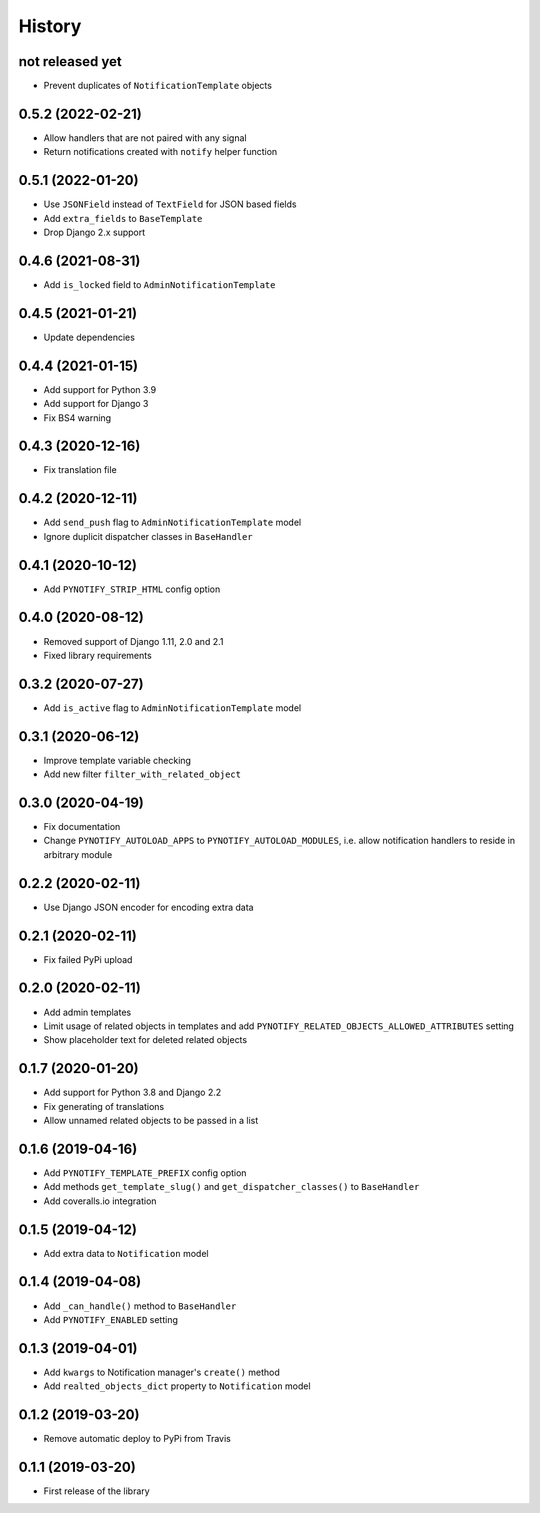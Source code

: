 =======
History
=======

not released yet
----------------

* Prevent duplicates of ``NotificationTemplate`` objects

0.5.2 (2022-02-21)
------------------

* Allow handlers that are not paired with any signal
* Return notifications created with ``notify`` helper function

0.5.1 (2022-01-20)
------------------

* Use ``JSONField`` instead of ``TextField`` for JSON based fields
* Add ``extra_fields`` to ``BaseTemplate``
* Drop Django 2.x support

0.4.6 (2021-08-31)
------------------

* Add ``is_locked`` field to ``AdminNotificationTemplate``

0.4.5 (2021-01-21)
------------------

* Update dependencies

0.4.4 (2021-01-15)
------------------

* Add support for Python 3.9
* Add support for Django 3
* Fix BS4 warning

0.4.3 (2020-12-16)
------------------

* Fix translation file

0.4.2 (2020-12-11)
------------------

* Add ``send_push`` flag to ``AdminNotificationTemplate`` model
* Ignore duplicit dispatcher classes in ``BaseHandler``

0.4.1 (2020-10-12)
------------------

* Add ``PYNOTIFY_STRIP_HTML`` config option

0.4.0 (2020-08-12)
------------------

* Removed support of Django 1.11, 2.0 and 2.1
* Fixed library requirements

0.3.2 (2020-07-27)
------------------

* Add ``is_active`` flag to ``AdminNotificationTemplate`` model

0.3.1 (2020-06-12)
------------------

* Improve template variable checking
* Add new filter ``filter_with_related_object``

0.3.0 (2020-04-19)
------------------

* Fix documentation
* Change ``PYNOTIFY_AUTOLOAD_APPS`` to ``PYNOTIFY_AUTOLOAD_MODULES``, i.e. allow notification handlers to reside in
  arbitrary module

0.2.2 (2020-02-11)
------------------

* Use Django JSON encoder for encoding extra data

0.2.1 (2020-02-11)
------------------

* Fix failed PyPi upload

0.2.0 (2020-02-11)
------------------

* Add admin templates
* Limit usage of related objects in templates and add ``PYNOTIFY_RELATED_OBJECTS_ALLOWED_ATTRIBUTES`` setting
* Show placeholder text for deleted related objects

0.1.7 (2020-01-20)
------------------

* Add support for Python 3.8 and Django 2.2
* Fix generating of translations
* Allow unnamed related objects to be passed in a list

0.1.6 (2019-04-16)
------------------

* Add ``PYNOTIFY_TEMPLATE_PREFIX`` config option
* Add methods ``get_template_slug()`` and ``get_dispatcher_classes()`` to ``BaseHandler``
* Add coveralls.io integration

0.1.5 (2019-04-12)
------------------

* Add extra data to ``Notification`` model

0.1.4 (2019-04-08)
------------------

* Add ``_can_handle()`` method to ``BaseHandler``
* Add ``PYNOTIFY_ENABLED`` setting

0.1.3 (2019-04-01)
------------------

* Add ``kwargs`` to Notification manager's ``create()`` method
* Add ``realted_objects_dict`` property to ``Notification`` model

0.1.2 (2019-03-20)
------------------

* Remove automatic deploy to PyPi from Travis

0.1.1 (2019-03-20)
------------------

* First release of the library
